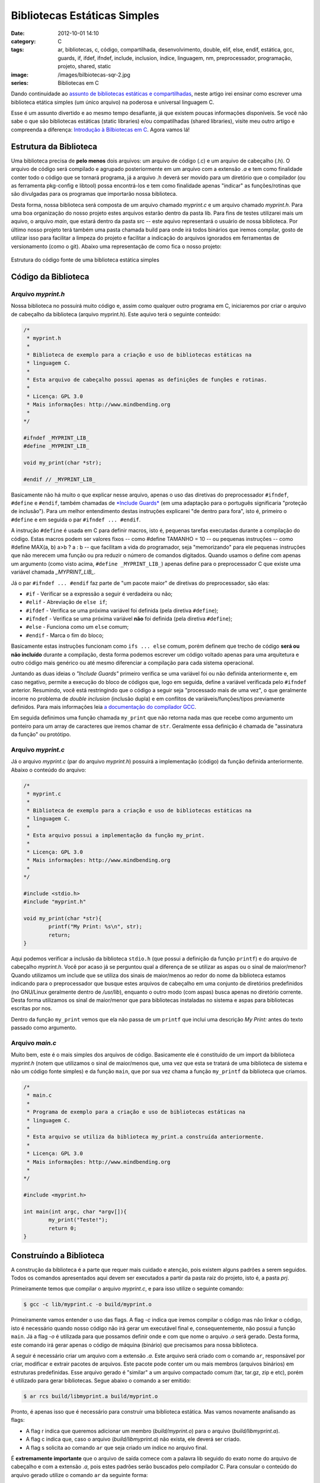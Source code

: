 Bibliotecas Estáticas Simples
#############################
:date: 2012-10-01 14:10
:category: C
:tags: ar, bibliotecas, c, código, compartilhada, desenvolvimento, double, elif, else, endif, estática, gcc, guards, if, ifdef, ifndef, include, inclusion, índice, linguagem, nm, preprocessador, programação, projeto, shared, static
:image: /images/bilbiotecas-sqr-2.jpg
:series: Bibliotecas em C

Dando continuidade ao `assunto de bibliotecas estáticas e compartilhadas`_, neste artigo irei ensinar como escrever uma biblioteca etática simples (um único arquivo) na poderosa e universal linguagem C.

.. image:: {filename}/images/bilbiotecas-2.jpg
	:align: center
	:target: {filename}/images/bilbiotecas-2.jpg
	:alt: Bibliotecas 2

Esse é um assunto divertido e ao mesmo tempo desafiante, já que existem poucas informações disponíveis. Se você não sabe o que são bibliotecas estáticas (static libraries) e/ou compatilhadas (shared libraries), visite meu outro artigo e compreenda a diferença: `Introdução à Bilbiotecas em C`_. Agora vamos lá!

.. more

Estrutura da Biblioteca
-----------------------

Uma biblioteca precisa de **pelo menos** dois arquivos: um arquivo de código (.c) e um arquivo de cabeçalho (.h). O arquivo de código será compilado e agrupado posteriormente em um arquivo com a extensão *.a* e tem como finalidade conter todo o código que se tornará programa, já a arquivo .h deverá ser movido para um diretório que o compilador (ou as ferramenta pkg-config e libtool) possa encontrá-los e tem como finalidade apenas "indicar" as funções/rotinas que são divulgadas para os programas que importarão nossa biblioteca.

Desta forma, nossa biblioteca será composta de um arquivo chamado *myprint.c* e um arquivo chamado *myprint.h*. Para uma boa organização do nosso projeto estes arquivos estarão dentro da pasta lib. Para fins de testes utilizarei mais um aquivo, o arquivo *main*, que estará dentro da pasta src -- este aquivo representará o usuário de nossa biblioteca.  Por último nosso projeto terá também uma pasta chamada build para onde irá todos binários que iremos compilar, gosto de utilizar isso para facilitar a limpeza do projeto e facilitar a indicação do arquivos ignorados em ferramentas de versionamento (como o git). Abaixo uma representação de como fica o nosso projeto:


.. figure:: {filename}/images/bibliotecas-estaticas-simples.png
	:align: center
	:target: {filename}/images/bibliotecas-estaticas-simples.png
	:alt: Estrutura do código fonte de uma biblioteca estática simples

        Estrutura do código fonte de uma biblioteca estática simples

Código da Biblioteca
--------------------

Arquivo *myprint.h*
~~~~~~~~~~~~~~~~~~~

Nossa biblioteca no possuirá muito código e, assim como qualquer outro programa em C, iniciaremos por criar o arquivo de cabeçalho da biblioteca (arquivo myprint.h). Este aquivo terá o seguinte conteúdo:

.. code-block:: c

        /*
         * myprint.h
         *
         * Biblioteca de exemplo para a criação e uso de bibliotecas estáticas na
         * linguagem C. 
         *
         * Esta arquivo de cabeçalho possui apenas as definições de funções e rotinas.
         *
         * Licença: GPL 3.0
         * Mais informações: http://www.mindbending.org
         *
        */

        #ifndef _MYPRINT_LIB_
        #define _MYPRINT_LIB_

        void my_print(char *str);

        #endif // _MYPRINT_LIB_

Basicamente não há muito o que explicar nesse arquivo, apenas o uso das diretivas do preprocessador ``#ifndef``, ``#define`` e ``#endif``, também chamadas de `*Include Guards*`_ (em uma adaptação para o português significaria "proteção de inclusão"). Para um melhor entendimento destas instruções explicarei "de dentro para fora", isto é, primeiro o ``#define`` e em seguida o par ``#ifndef ... #endif``.

A instrução ``#define`` é usada em C para definir macros, isto é, pequenas tarefas executadas durante a compilação do código. Estas macros podem ser valores fixos -- como #define TAMANHO = 10 -- ou pequenas instruções -- como #define MAX(a, b) a>b ? a : b -- que facilitam a vida do programador, seja "memorizando" para ele pequenas instruções que não merecem uma função ou pra reduzir o número de comandos digitados.  Quando usamos o define com apenas um argumento (como visto acima, ``#define _MYPRINT_LIB_``) apenas define para o preprocessador C que existe uma variável chamada *\_MYPRINT\_LIB\_*.

Já o par ``#ifndef ... #endif`` faz parte de "um pacote maior" de diretivas do preprocessador, são elas:

-  ``#if`` - Verificar se a expressão a seguir é verdadeira ou não;
-  ``#elif`` - Abreviação de ``else if``;
-  ``#ifdef`` - Verifica se uma próxima variável foi definida (pela diretiva ``#define``);
-  ``#ifndef`` - Verifica se uma próxima variável **não** foi definida (pela diretiva ``#define``);
-  ``#else`` - Funciona como um ``else`` comum;
-  ``#endif`` - Marca o fim do bloco;

Basicamente estas instruções funcionam como ``ifs ... else`` comum, porém definem que trecho de código **será ou não incluído** durante a compilação, desta forma podemos escrever um código voltado apenas para uma arquitetura e outro código mais genérico ou até mesmo diferenciar a compilação para cada sistema operacional.

Juntando as duas ideias o *"Include Guards"* primeiro verifica se uma variável foi ou não definida anteriormente e, em caso negativo, permite a execução do bloco de códigos que, logo em seguida, define a variável verificada pelo ``#ifndef`` anterior. Resumindo, você está restringindo que o código a seguir seja "processado mais de uma vez", o que geralmente incorre no problema de *double inclusion* (inclusão dupla) e em conflitos de variáveis/funções/tipos previamente definidos. Para mais informações leia `a documentação do compilador GCC`_.

Em seguida definimos uma função chamada ``my_print`` que não retorna nada mas que recebe como argumento um ponteiro para um array de caracteres que iremos chamar de ``str``. Geralmente essa definição é chamada de "assinatura da função" ou protótipo.

Arquivo *myprint.c*
~~~~~~~~~~~~~~~~~~~

Já o arquivo *myprint.c* (par do arquivo *myprint.h*) possuirá a implementação (código) da função definida anteriormente. Abaixo o conteúdo do arquivo:

.. code-block:: c

        /*
         * myprint.c
         *
         * Biblioteca de exemplo para a criação e uso de bibliotecas estáticas na
         * linguagem C. 
         *
         * Esta arquivo possui a implementação da função my_print.
         *
         * Licença: GPL 3.0
         * Mais informações: http://www.mindbending.org
         *
        */

        #include <stdio.h>
        #include "myprint.h"

        void my_print(char *str){
                printf("My Print: %s\n", str);
                return;
        }


Aqui podemos verificar a inclusão da biblioteca ``stdio.h`` (que possui a definição da função ``printf``) e do arquivo de cabeçalho *myprint.h*.  Você por acaso já se perguntou qual a diferença de se utilizar as aspas ou o sinal de maior/menor? Quando utilizamos um include que se utiliza dos sinais de maior/menos ao redor do nome da biblioteca estamos indicando para o preprocessador que busque estes arquivos de cabeçalho em uma conjunto de diretórios predefinidos (no GNU/Linux geralmente dentro de */usr/lib*), enquanto o outro modo (com aspas) busca apenas no diretório corrente. Desta forma utilizamos os sinal de maior/menor que para bibliotecas instaladas no sistema e aspas para bibliotecas escritas por nos.

Dentro da função ``my_print`` vemos que ela não passa de um ``printf`` que inclui uma descrição *My Print:* antes do texto passado como argumento.

Arquivo *main.c*
~~~~~~~~~~~~~~~~

Muito bem, este é o mais simples dos arquivos de código. Basicamente ele é constituído de um import da biblioteca *myprint.h* (notem que utilizamos o sinal de maior/menos que, uma vez que esta se tratará de uma biblioteca de sistema e não um código fonte simples) e da função ``main``, que por sua vez chama a função ``my_printf`` da biblioteca que criamos.

.. code-block:: c

        /*
         * main.c
         *
         * Programa de exemplo para a criação e uso de bibliotecas estáticas na
         * linguagem C. 
         *
         * Esta arquivo se utiliza da biblioteca my_print.a construída anteriormente.
         *
         * Licença: GPL 3.0
         * Mais informações: http://www.mindbending.org
         *
        */

        #include <myprint.h>

        int main(int argc, char *argv[]){
                my_print("Teste!");
                return 0;
        }

Construíndo a Biblioteca
------------------------

A construção da biblioteca é a parte que requer mais cuidado e atenção, pois existem alguns padrões a serem seguidos. Todos os comandos apresentados aqui devem ser executados a partir da pasta raiz do projeto, isto é, a pasta *prj*.

Primeiramente temos que compilar o arquivo *myprint.c*, e para isso utilize o seguinte comando:

.. code-block:: bash

    $ gcc -c lib/myprint.c -o build/myprint.o

Primeiramente vamos entender o uso das flags. A flag *-c* indica que iremos compilar o código mas não linkar o código, isto é necessário quando nosso código não irá gerar um executável final e, consequentemente, não possui a função ``main``. Já a flag *-o* é utilizada para que possamos definir onde e com que nome o arquivo *.o* será gerado. Desta forma, este comando irá gerar apenas o código de máquina (binário) que precisamos para nossa biblioteca.

A seguir é necessário criar um arquivo com a extensão *.a*. Este arquivo será criado com o comando ``ar``, responsável por criar, modificar e extrair pacotes de arquivos. Este pacote pode conter um ou mais membros (arquivos binários) em estruturas predefinidas. Esse arquivo gerado é "similar" a um arquivo compactado comum (tar, tar.gz, zip e etc), porém é utilizado para gerar bibliotecas. Segue abaixo o comando a ser emitido:

.. code-block:: bash

    $ ar rcs build/libmyprint.a build/myprint.o

Pronto, é apenas isso que é necessário para construir uma biblioteca estática. Mas vamos novamente analisando as flags:

-  A flag r indica que queremos adicionar um membro (*build/myprint.o*) para o arquivo (*build/libmyprint.a*).
-  A flag c indica que, caso o arquivo (*build/libmyprint.a*) não exista, ele deverá ser criado.
-  A flag s solicita ao comando ``ar`` que seja criado um índice no arquivo final.

É **extremamente importante** que o arquivo de saída comece com a palavra lib seguido do exato nome do arquivo de cabeçalho e com a extensão *.a*, pois estes padrões serão buscados pelo compilador C. Para consular o conteúdo do arquivo gerado utilize o comando ``ar`` da seguinte forma:

.. code-block:: bash

    $ ar tv build/libmyprint.a
    rw-r--r-- 1000/1000   1512 Sep 28 14:06 2012 myprint.o

Caso você queira mais detalhes do arquivo gerado no passo anterior utilize o comando ``nm``, um utilitário para listagem de símbolos em arquivos de objetos. Utilize-o da seguinte forma:

.. code-block:: bash

    $ nm -s build/libmyprint.a 

    Archive index:
    my_print in myprint.o

    myprint.o:
    0000000000000000 T my_print
                     U printf

A flag *-s* indica que queremos que seja listado também a índice do arquivo. No arquivo de índice podemos ver as funções que serão externalizadas pela nossa biblioteca, neste caso apenas a função ``my_print``. Na listagem detalhada do arquivo *myprint.o* notamos que são apresentadas duas funções ``my_print`` e ``printf``, porém esta última está com a flag U (simbolo indefinido) e deve ser ignorado. Para que o ``nm`` liste apenas os símbolos **realmente definidos nos arquivos** utilize-o da seguinte forma:

.. code-block:: bash

    $ nm -s --defined-only build/libmyprint.a

Para fins de facilitação e organização, após construir a biblioteca eu gosto de apagar os arquivos *.o* antigos e também gosto de mover o arquivo de cabeçalho para dentro da pasta build. Para isso utilize os seguintes comandos:

.. code-block:: bash

    $ cp lib/myprint.h build/myprint.h
    $ rm build/*.o

Construindo o Programa Cliente
------------------------------

Agora basta construirmos o programa cliente que irá se utilizar da nossa biblioteca. Para isso utilizaremos novamente o GCC, porém com várias flags a mais. Execute conforme abaixo:

.. code-block:: bash

    $ gcc -static src/main.c -L./build -I./build -lmyprint -o build/main.run

Como podemos ver existe uma boa diferença, então vamos analisar uma a uma:

-  *-static* - Indica ao GCC que ele deve linkar utilizando bibliotecas estáticas;
-  *src/main.c* - Informa o nome do arquivo a ser compilado;
-  *-L./build* - Indica onde devem ser buscados os arquivos de biblioteca (extensão *.a*), neste caso indicamos o diretório *build*;
-  *-I./build* - Indica onde devem ser buscados os arquivos de cabeçalho (extensão *.h*), neste caso também indicamos o diretório *build* pois movemos o arquivo *myprint.h* para este diretório;
-  *-lmyprint* - Informa que este programa se utiliza da biblioteca *libmyprint.a*;
-  *-o build/main.run* - Informa o nome do arquivo executável de saída;

Executando o Programa Cliente
-----------------------------

Agora vem a parte mais simples do nosso artigo, executar o programa cliente. Para isso utilize o seguinte comando:

.. code-block:: bash

    $ ./build/main.run
    My Print: Teste!

Pronto! Parece muito trabalho para pouca coisa, mas uma vez que entendemos a grandiosidade dessa ideia vislumbramos que o desenvolvimento de excelentes bibliotecas para propósitos específicos não é restrita apenas aos grandes Gurus e Hackers do mundo GNU/Linux, todas as ferramentas estão disponíveis bastando apenas ter força de vontade e muita curiosidade!

Resumo dos Comandos
-------------------

Abaixo um pequeno script que resume todo o processo explicado nesse artigo:

.. code-block:: c

        echo "Cleaning build dir..."
        rm build/*

        echo
        echo "Compiling files"
        gcc -c lib/myprint.c -o build/myprint.o

        echo
        echo "Building lib archive"
        ar rcs build/libmyprint.a build/myprint.o

        echo
        echo "libmyprint built with these files"
        ar -t build/libmyprint.a

        echo
        echo "Simbols in libmyprint"
        nm -s build/libmyprint.a

        echo
        echo "Coping definition file to build dir"
        cp lib/myprint.h build/myprint.h

        echo
        echo "Cleaning .o files"
        rm build/*.o

        echo
        echo "Compiling client program"
        gcc -static src/main.c -L./build -I./build -lmyprint -o build/main.run

        echo
        echo "Running program"
        ./build/main.run


Finalização
-----------

Espero que tenham gostado deste artigo. Ainda tenho mais 3 encaminhados, explicando como criar uma biblioteca estática mais complexa (isto é, com mais arquivos e um arquivo de cabeçalho principal), como criar uma biblioteca compartilhada simples e por último como criar uma biblioteca compartilhada complexa. Claro que para fechar ainda tenho que explicar como criar "instaladores" para essas bibliotecas, mas este é uma assunto tão incerto (devido às inúmeras possibilidades) que ainda não estou prevendo-o nesta "lista de tarefas". E vocês, tem algo a mais que vocês gostariam que eu explicasse?

.. _assunto de bibliotecas estáticas e compartilhadas: /pt/introducao-bibliotecas-em-c
.. _Introdução à Bilbiotecas em C: /pt/introducao-bibliotecas-em-c
.. _*Include Guards*: http://en.wikipedia.org/wiki/Include_guard
.. _a documentação do compilador GCC: http://gcc.gnu.org/onlinedocs/cpp/Include-Syntax.html
